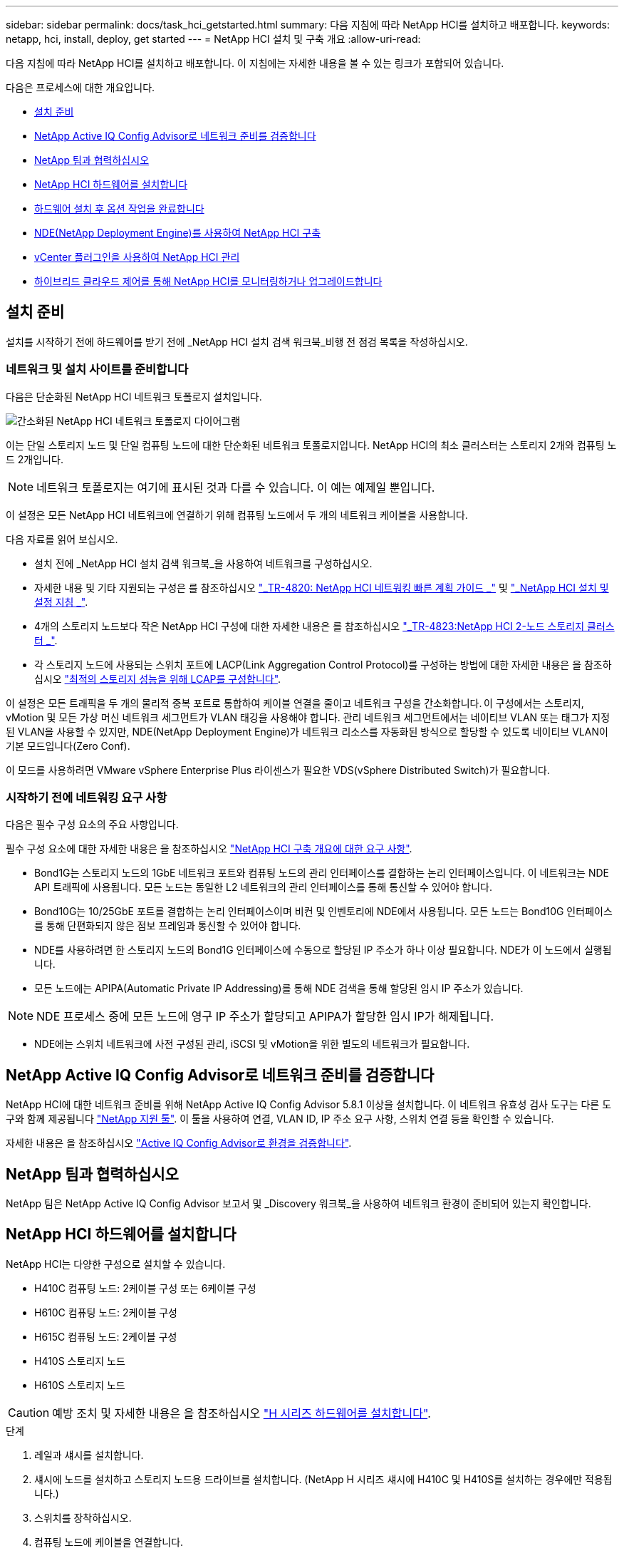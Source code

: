 ---
sidebar: sidebar 
permalink: docs/task_hci_getstarted.html 
summary: 다음 지침에 따라 NetApp HCI를 설치하고 배포합니다. 
keywords: netapp, hci, install, deploy, get started 
---
= NetApp HCI 설치 및 구축 개요
:allow-uri-read: 


[role="lead"]
다음 지침에 따라 NetApp HCI를 설치하고 배포합니다. 이 지침에는 자세한 내용을 볼 수 있는 링크가 포함되어 있습니다.

다음은 프로세스에 대한 개요입니다.

* <<설치 준비>>
* <<NetApp Active IQ Config Advisor로 네트워크 준비를 검증합니다>>
* <<NetApp 팀과 협력하십시오>>
* <<NetApp HCI 하드웨어를 설치합니다>>
* <<하드웨어 설치 후 옵션 작업을 완료합니다>>
* <<NDE(NetApp Deployment Engine)를 사용하여 NetApp HCI 구축>>
* <<vCenter 플러그인을 사용하여 NetApp HCI 관리>>
* <<하이브리드 클라우드 제어를 통해 NetApp HCI를 모니터링하거나 업그레이드합니다>>




== 설치 준비

설치를 시작하기 전에 하드웨어를 받기 전에 _NetApp HCI 설치 검색 워크북_비행 전 점검 목록을 작성하십시오.



=== 네트워크 및 설치 사이트를 준비합니다

다음은 단순화된 NetApp HCI 네트워크 토폴로지 설치입니다.

image::hci_topology_simple_network.png[간소화된 NetApp HCI 네트워크 토폴로지 다이어그램]

이는 단일 스토리지 노드 및 단일 컴퓨팅 노드에 대한 단순화된 네트워크 토폴로지입니다. NetApp HCI의 최소 클러스터는 스토리지 2개와 컴퓨팅 노드 2개입니다.


NOTE: 네트워크 토폴로지는 여기에 표시된 것과 다를 수 있습니다. 이 예는 예제일 뿐입니다.

이 설정은 모든 NetApp HCI 네트워크에 연결하기 위해 컴퓨팅 노드에서 두 개의 네트워크 케이블을 사용합니다. 

다음 자료를 읽어 보십시오.

* 설치 전에 _NetApp HCI 설치 검색 워크북_을 사용하여 네트워크를 구성하십시오.
* 자세한 내용 및 기타 지원되는 구성은 를 참조하십시오 https://www.netapp.com/us/media/tr-4820.pdf["_TR-4820: NetApp HCI 네트워킹 빠른 계획 가이드 _"^] 및 https://library.netapp.com/ecm/ecm_download_file/ECMLP2856176["_NetApp HCI 설치 및 설정 지침 _"^].
* 4개의 스토리지 노드보다 작은 NetApp HCI 구성에 대한 자세한 내용은 를 참조하십시오 https://www.netapp.com/us/media/tr-4823.pdf["_TR-4823:NetApp HCI 2-노드 스토리지 클러스터 _"^].
* 각 스토리지 노드에 사용되는 스위치 포트에 LACP(Link Aggregation Control Protocol)를 구성하는 방법에 대한 자세한 내용은 을 참조하십시오 link:hci_prereqs_LACP_configuration.html["최적의 스토리지 성능을 위해 LCAP를 구성합니다"].


이 설정은 모든 트래픽을 두 개의 물리적 중복 포트로 통합하여 케이블 연결을 줄이고 네트워크 구성을 간소화합니다. 이 구성에서는 스토리지, vMotion 및 모든 가상 머신 네트워크 세그먼트가 VLAN 태깅을 사용해야 합니다. 관리 네트워크 세그먼트에서는 네이티브 VLAN 또는 태그가 지정된 VLAN을 사용할 수 있지만, NDE(NetApp Deployment Engine)가 네트워크 리소스를 자동화된 방식으로 할당할 수 있도록 네이티브 VLAN이 기본 모드입니다(Zero Conf).

이 모드를 사용하려면 VMware vSphere Enterprise Plus 라이센스가 필요한 VDS(vSphere Distributed Switch)가 필요합니다.



=== 시작하기 전에 네트워킹 요구 사항

다음은 필수 구성 요소의 주요 사항입니다.

필수 구성 요소에 대한 자세한 내용은 을 참조하십시오 link:hci_prereqs_overview.html["NetApp HCI 구축 개요에 대한 요구 사항"].

* Bond1G는 스토리지 노드의 1GbE 네트워크 포트와 컴퓨팅 노드의 관리 인터페이스를 결합하는 논리 인터페이스입니다. 이 네트워크는 NDE API 트래픽에 사용됩니다. 모든 노드는 동일한 L2 네트워크의 관리 인터페이스를 통해 통신할 수 있어야 합니다.
* Bond10G는 10/25GbE 포트를 결합하는 논리 인터페이스이며 비컨 및 인벤토리에 NDE에서 사용됩니다. 모든 노드는 Bond10G 인터페이스를 통해 단편화되지 않은 점보 프레임과 통신할 수 있어야 합니다.
* NDE를 사용하려면 한 스토리지 노드의 Bond1G 인터페이스에 수동으로 할당된 IP 주소가 하나 이상 필요합니다. NDE가 이 노드에서 실행됩니다.
* 모든 노드에는 APIPA(Automatic Private IP Addressing)를 통해 NDE 검색을 통해 할당된 임시 IP 주소가 있습니다.



NOTE: NDE 프로세스 중에 모든 노드에 영구 IP 주소가 할당되고 APIPA가 할당한 임시 IP가 해제됩니다.

* NDE에는 스위치 네트워크에 사전 구성된 관리, iSCSI 및 vMotion을 위한 별도의 네트워크가 필요합니다.




== NetApp Active IQ Config Advisor로 네트워크 준비를 검증합니다

NetApp HCI에 대한 네트워크 준비를 위해 NetApp Active IQ Config Advisor 5.8.1 이상을 설치합니다. 이 네트워크 유효성 검사 도구는 다른 도구와 함께 제공됩니다 link:https://mysupport.netapp.com/site/tools/tool-eula/5ddb829ebd393e00015179b2["NetApp 지원 툴"^]. 이 툴을 사용하여 연결, VLAN ID, IP 주소 요구 사항, 스위치 연결 등을 확인할 수 있습니다.

자세한 내용은 을 참조하십시오 link:hci_prereqs_task_validate_config_advisor.html["Active IQ Config Advisor로 환경을 검증합니다"].



== NetApp 팀과 협력하십시오

NetApp 팀은 NetApp Active IQ Config Advisor 보고서 및 _Discovery 워크북_을 사용하여 네트워크 환경이 준비되어 있는지 확인합니다.



== NetApp HCI 하드웨어를 설치합니다

NetApp HCI는 다양한 구성으로 설치할 수 있습니다.

* H410C 컴퓨팅 노드: 2케이블 구성 또는 6케이블 구성
* H610C 컴퓨팅 노드: 2케이블 구성
* H615C 컴퓨팅 노드: 2케이블 구성
* H410S 스토리지 노드
* H610S 스토리지 노드



CAUTION: 예방 조치 및 자세한 내용은 을 참조하십시오 link:task_hci_installhw.html["H 시리즈 하드웨어를 설치합니다"].

.단계
. 레일과 섀시를 설치합니다.
. 섀시에 노드를 설치하고 스토리지 노드용 드라이브를 설치합니다. (NetApp H 시리즈 섀시에 H410C 및 H410S를 설치하는 경우에만 적용됩니다.)
. 스위치를 장착하십시오.
. 컴퓨팅 노드에 케이블을 연결합니다.
. 스토리지 노드를 케이블로 연결합니다.
. 전원 코드를 연결합니다.
. NetApp HCI 노드의 전원을 켭니다.




== 하드웨어 설치 후 옵션 작업을 완료합니다

NetApp HCI 하드웨어를 설치한 후에는 선택 사항이지만 권장되는 작업을 수행해야 합니다.



=== 모든 섀시에서 스토리지 용량을 관리할 수 있습니다

스토리지 노드가 포함된 모든 섀시에 걸쳐 스토리지 용량이 균등하게 분산되도록 합니다.



=== 각 노드에 대해 IPMI를 구성합니다

NetApp HCI 하드웨어를 랙에 장착하고 케이블을 연결한 후 전원을 켠 후에는 각 노드에 대해 IPMI(Intelligent Platform Management Interface) 액세스를 구성할 수 있습니다. 각 IPMI 포트에 IP 주소를 할당하고 노드에 대한 원격 IPMI 액세스 권한이 있는 즉시 기본 관리자 IPMI 암호를 변경합니다.

을 참조하십시오 link:hci_prereqs_final_prep.html["IPMI를 구성합니다"].



== NDE(NetApp Deployment Engine)를 사용하여 NetApp HCI 구축

NDE UI는 NetApp HCI 설치에 사용되는 소프트웨어 마법사 인터페이스입니다.



=== NDE UI를 실행합니다

NetApp HCI는 NDE에 대한 초기 액세스에 스토리지 노드 관리 네트워크 IPv4 주소를 사용합니다. 모범 사례로서 첫 번째 스토리지 노드에서 연결합니다.

.필수 구성 요소
* 초기 스토리지 노드 관리 네트워크 IP 주소를 수동으로 할당했거나 DHCP를 사용하여 이미 할당했습니다.
* NetApp HCI 설치에 물리적으로 액세스할 수 있어야 합니다.


.단계
. 초기 스토리지 노드 관리 네트워크 IP를 모르는 경우, 스토리지 노드 또는 의 키보드와 모니터를 통해 액세스하는 TUI(터미널 사용자 인터페이스)를 사용합니다 link:task_nde_access_dhcp.html["USB 스틱을 사용하십시오"].
+
자세한 내용은 을 참조하십시오 link:concept_nde_access_overview.html["_NetApp 배포 엔진 액세스 _"].

. 웹 브라우저에서 IP 주소를 알고 있는 경우 HTTPS가 아닌 HTTP를 통해 기본 노드의 Bond1G 주소에 연결합니다.
+
예 *:'http://<IP_address>:442/nde/`





=== NDE UI로 NetApp HCI 구축

. NDE에서 사전 요구 사항을 수락하고 Active IQ를 사용하도록 확인하고 사용권 계약에 동의합니다.
. 선택적으로 ONTAP Select에서 Data Fabric 파일 서비스를 활성화하고 ONTAP Select 라이센스를 수락합니다.
. 새 vCenter 구축을 구성합니다. 정규화된 도메인 이름을 사용하여 구성 * 을 클릭하고 vCenter Server 도메인 이름과 DNS 서버 IP 주소를 모두 입력합니다.
+

NOTE: vCenter 설치에 FQDN 방식을 사용하는 것이 좋습니다.

. 모든 노드의 인벤토리 평가가 성공적으로 완료되었는지 검토합니다.
+
NDE를 실행 중인 스토리지 노드가 이미 선택되어 있습니다.

. 모든 노드를 선택하고 * Continue * 를 클릭합니다.
. 네트워크 설정을 구성합니다. 사용할 값은 _NetApp HCI 설치 검색 워크북_을 참조하십시오.
. 파란색 상자를 클릭하여 간편 양식을 시작합니다.
+
image::hci_nde_network_settings_ui.png[NDE 네트워크 설정 페이지]

. 네트워크 설정 간편 양식:
+
.. 이름 접두어를 입력합니다. (_NetApp HCI 설치 검색 워크북의 시스템 세부 정보 _ 를 참조하십시오.)
.. VLAN ID를 할당하시겠습니까? 에서 * 아니요 * 를 클릭합니다. (나중에 기본 네트워크 설정 페이지에서 할당합니다.)
.. 통합 문서에 따라 관리, vMotion 및 iSCI 네트워크의 서브넷 CIDR, 기본 게이트웨이 및 시작 IP 주소를 입력합니다. (이러한 값은 _NetApp HCI 설치 검색 워크북_의 IP 할당 방법 섹션을 참조하십시오.)
.. 네트워크 설정에 적용 * 을 클릭합니다.


. 에 참가합니다 link:task_nde_join_existing_vsphere.html["기존 vCenter"] (선택 사항).
. NetApp HCI 설치 검색 워크북 _ 에 노드 일련 번호를 기록합니다.
. vMotion Network 및 VLAN 태깅이 필요한 네트워크에 대한 VLAN ID를 지정합니다. NetApp HCI 설치 검색 워크북 _ 을(를) 참조하십시오.
. 구성을 .csv 파일로 다운로드합니다.
. 배포 시작 * 을 클릭합니다.
. 나타나는 URL을 복사하여 저장합니다.
+

NOTE: 구축을 완료하는 데 약 45분이 걸릴 수 있습니다.





=== vSphere Web Client를 사용하여 설치를 확인합니다

. vSphere Web Client를 시작하고 NDE 사용 중에 지정된 자격 증명을 사용하여 로그인합니다.
+
사용자 이름에 '@vsphere.local'을 추가해야 합니다.

. 알람이 없는지 확인합니다.
. vCenter, mNode 및 ONTAP Select(선택 사항) 어플라이언스가 경고 아이콘 없이 실행되고 있는지 확인합니다.
. 2개의 기본 데이터 저장소(NetApp-HCI - Datastore_01 및 02)가 생성되는지 확인합니다.
. 각 데이터 저장소를 선택하고 모든 컴퓨팅 노드가 호스트 탭에 나열되는지 확인합니다.
. vMotion 및 Datastore-02를 검증합니다.
+
.. vCenter Server를 NetApp-HCI-Datastore-02로 마이그레이션합니다(스토리지만 vMotion).
.. 각 컴퓨팅 노드로 vCenter Server를 마이그레이션합니다(컴퓨팅 전용 vMotion).


. vCenter Server용 NetApp Element 플러그인으로 이동하여 클러스터가 표시되는지 확인합니다.
. 대시보드에 경고가 나타나지 않는지 확인합니다.




== vCenter 플러그인을 사용하여 NetApp HCI 관리

NetApp HCI를 설치한 후 클러스터, 볼륨, 데이터 저장소, 로그, 액세스 그룹, vCenter Server용 NetApp Element 플러그인을 사용하여 이니시에이터 및 서비스 품질(QoS) 정책을 수립합니다.

자세한 내용은 을 참조하십시오 https://docs.netapp.com/us-en/vcp/index.html["_NetApp Element Plug-in for vCenter Server 설명서 _"^].

image::vcp_shortcuts_page.png[vSphere Client Shortcuts 페이지]



== 하이브리드 클라우드 제어를 통해 NetApp HCI를 모니터링하거나 업그레이드합니다

선택적으로 NetApp HCI 하이브리드 클라우드 제어를 사용하여 시스템을 모니터링, 업그레이드 또는 확장할 수 있습니다.

NetApp Hybrid Cloud Control에 로그인하려면 관리 노드의 IP 주소로 이동합니다.

하이브리드 클라우드 제어를 사용하면 다음을 수행할 수 있습니다.

* link:task_hcc_dashboard.html["NetApp HCI 설치를 모니터링합니다"]
* link:concept_hci_upgrade_overview.html["NetApp HCI 시스템을 업그레이드합니다"]
* link:concept_hcc_expandoverview.html["NetApp HCI 스토리지 또는 컴퓨팅 리소스를 확장합니다"]


* 단계 *

. 웹 브라우저에서 관리 노드의 IP 주소를 엽니다. 예를 들면 다음과 같습니다.
+
[listing]
----
https://<ManagementNodeIP>
----
. NetApp 하이브리드 클라우드 제어에 NetApp HCI 스토리지 클러스터 관리자 자격 증명을 제공하여 로그인하십시오.
+
NetApp Hybrid Cloud Control 인터페이스가 나타납니다.



[discrete]
== 자세한 내용을 확인하십시오

* https://www.netapp.com/hybrid-cloud/hci-documentation/["NetApp HCI 리소스 페이지를 참조하십시오"^]
* link:../media/hseries-isi.pdf["NetApp HCI 설치 및 설정 지침"^]
* https://www.netapp.com/us/media/tr-4820.pdf["TR-4820: NetApp HCI 네트워킹 빠른 계획 가이드"^]
* https://docs.netapp.com/us-en/vcp/index.html["vCenter Server용 NetApp Element 플러그인 설명서"^]
* https://mysupport.netapp.com/site/tools/tool-eula/5ddb829ebd393e00015179b2["NetApp 구성 어드바이저"^] 5.8.1 이상의 네트워크 유효성 검사 도구
* https://docs.netapp.com/us-en/solidfire-active-iq/index.html["NetApp SolidFire Active IQ 문서"^]

